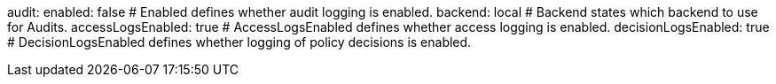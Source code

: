 audit:
  enabled: false # Enabled defines whether audit logging is enabled.
  backend: local # Backend states which backend to use for Audits.
  accessLogsEnabled: true # AccessLogsEnabled defines whether access logging is enabled.
  decisionLogsEnabled: true # DecisionLogsEnabled defines whether logging of policy decisions is enabled.
